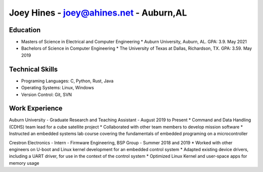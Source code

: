 Joey Hines - joey@ahines.net - Auburn,AL
=========================================

Education
---------
* Masters of Science in Electrical and Computer Engineering
  * Auburn University, Auburn, AL. GPA: 3.9. May 2021
* Bachelors of Science in Computer Engineering
  * The University of Texas at Dallas, Richardson, TX. GPA: 3.59. May 2019

Technical Skills
----------------
* Programing Languages: C, Python, Rust, Java
* Operating Systems: Linux, Windows
* Version Control: Git, SVN

Work Experience
---------------
Auburn University - Graduate Research and Teaching Assistant - August 2019 to Present
* Command and Data Handling (CDHS) team lead for a cube satellite project
* Collaborated with other team members to develop mission software
* Instructed an embedded systems lab course covering the fundamentals of embedded programing on a microcontroller

Crestron Electronics - Intern - Firmware Engineering, BSP Group - Summer 2018 and 2019
* Worked with other engineers on U-boot and Linux kernel development for an embedded control system
* Adapted existing device drivers, including a UART driver, for use in the context of the control system
* Optimized Linux Kernel and user-space apps for memory usage
